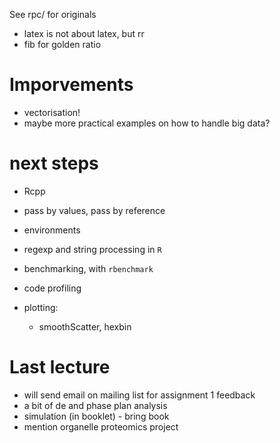 See rpc/ for originals

- latex is not about latex, but rr
- fib for golden ratio

* Imporvements
 - vectorisation!
 - maybe more practical examples on how to handle big data?

* next steps
- Rcpp
- pass by values, pass by reference
- environments
- regexp and string processing in =R=
- benchmarking, with =rbenchmark=
- code profiling

- plotting: 
  - smoothScatter, hexbin

* Last lecture
- will send email on mailing list for assignment 1 feedback
- a bit of de and phase plan analysis 
- simulation (in booklet) - bring book
- mention organelle proteomics project

